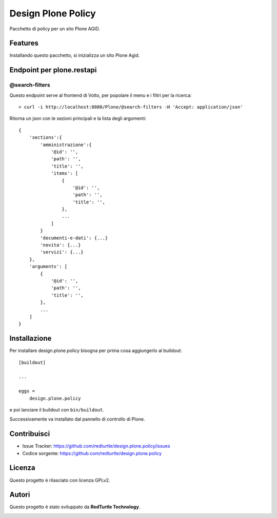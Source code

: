 ===================
Design Plone Policy
===================

Pacchetto di policy per un sito Plone AGID.

Features
========

Installando questo pacchetto, si inizializza un sito Plone Agid.

Endpoint per plone.restapi
==========================

@search-filters
---------------

Questo endpoint serve al frontend di Volto, per popolare il menu e i filtri per la ricerca::

    > curl -i http://localhost:8080/Plone/@search-filters -H 'Accept: application/json'

Ritorna un json con le sezioni principali e la lista degli argomenti::

    {
        'sections':{
            'amministrazione':{
                '@id': '',
                'path': '',
                'title': '',
                'items': [
                    {
                        '@id': '',
                        'path': '',
                        'title': '',
                    },
                    ...
                ]
            }
            'documenti-e-dati': {...}
            'novita': {...}
            'servizi': {...}
        },
        'arguments': [
            {
                '@id': '',
                'path': '',
                'title': '',
            },
            ...
        ]
    }

Installazione
=============

Per installare design.plone.policy bisogna per prima cosa aggiungerlo al buildout::

    [buildout]

    ...

    eggs =
        design.plone.policy


e poi lanciare il buildout con ``bin/buildout``.

Successivamente va installato dal pannello di controllo di Plone.


Contribuisci
============

- Issue Tracker: https://github.com/redturtle/design.plone.policy/issues
- Codice sorgente: https://github.com/redturtle/design.plone.policy


Licenza
=======

Questo progetto è rilasciato con licenza GPLv2.

Autori
======

Questo progetto è stato sviluppato da **RedTurtle Technology**.

.. image:: https://avatars1.githubusercontent.com/u/1087171?s=100&v=4
   :alt: RedTurtle Technology Site
   :target: http://www.redturtle.it/
